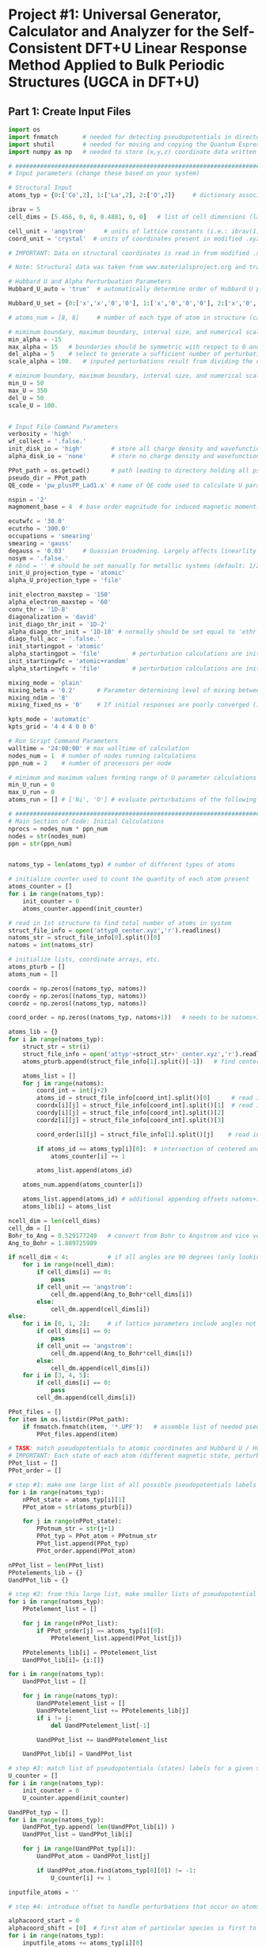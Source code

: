 * Project #1: Universal Generator, Calculator and Analyzer for the Self-Consistent DFT+U Linear Response Method Applied to Bulk Periodic Structures (UGCA in DFT+U)

# By: Matthew Curnan (The Kitchin Group, Carnegie Mellon Univeristy)

# Note: This org-mode structured Python code - which aspires to automate the input file generation, linear response calculation, and Hubbard U parameter determination required by the self-consistent extension of the linear response approach to DFT+U calculations - is designed to be used in conjunction with the self-consistent plane wave calculation program (PWscf, or pw.x) employed by the Quantum Espresso (QE) software package. All development and testing of this code was performed using version 5.0.1 of Quantum Espresso, though the version implemented in this development process was modified solely to allow the inclusion of more cations - namely La (modeled as a d^1 metal due to pseudopotential availability), Sr, K, and Sc - in these calculations. Detailed information relating to the input parameters introduced in these calculations can be found (as of 11/3/12) at: http://www.quantum-espresso.org/wp-content/uploads/Doc/INPUT_PW.html


# Special thanks to Dr. Matteo Cococcioni and Dr. Heather Kulik for providing open access to insightful DFT+U tutorials through both the QE website and their own personal websites. This code was designed largely to complement these tutorials and, more broadly, the research of these professors. Also special thanks to my advisor Dr. John Kitchin for assigning me the task of creating this code and guiding me towards its completion.


** Part 1: Create Input Files
#+begin_src python
import os
import fnmatch       # needed for detecting pseudopotentials in directorie
import shutil        # needed for moving and copying the Quantum Espresso executable (generally, pw.x)
import numpy as np   # needed to store (x,y,z) coordinate data written in .xyz files

# ###################################################################################################################
# Input parameters (change these based on your system)

# Structural Input
atoms_typ = {0:['Co',2], 1:['La',2], 2:['O',2]}     # dictionary associating each of the different types of atoms present in the analyzed bulk structure with the total number of states represented by each atom. Note that each atom must represent at least two states, one of which represents the single atom of each type that is perturbed linearly and another that represents all other non-perturbed atoms of the same species. Additional states result from the presence of distinct magnetic states (moments) in a structure, where each additional magnetic state (beyond 1) present in a structure increases the state number associated with a given atom by 1 (e.g.: atoms with magnetic configurations that are FM = 2, AFM = 3, and ferrimagnetic = 2 + (n-1), where n = # of magnetic states)

ibrav = 5
cell_dims = [5.466, 0, 0, 0.4881, 0, 0]   # list of cell dimensions (lattice parameters) cooresponding to ibrav(1)-ibrav(6) in QE input; note that the first three of the six possible entries in this list correspond to lattice constants and the last three lattice angles. Also note that when modeling a structure that requires fewer than the maximum number of lattice parameters and an angle (e.g.: rhombohedral R-3c crystal structure), please fill all of the unused cell_dims entries with zeros

cell_unit = 'angstrom'     # units of lattice constants (i.e.: ibrav(1)-ibrav(3)) => can be 'angstrom' or 'bohr' (default is 'bohr')
coord_unit = 'crystal'  # units of coordinates present in modified .xyz files (can be 'crystal, 'angstrom', or 'bohr')

# IMPORTANT: Data on structural coordinates is read in from modified .xyz files with names of the form attyp#_center.xyz, where # = 0 - (# of different types of atoms - 1). These different structural files display the coordinates of the atoms with respect to centering the perturbed atom of a given atomic species at the origin of the coordinate axes, as the numerical stability of the initial linear response upon being subjected to perturbations is dependent on this centering. The structure files are modified with respect to typical .xyz files in several ways, including the fact that the coordinates displayed do not necessarily have to be displayed in a Cartesian setting (i.e.: crystal or reduced coordinates can be used). Secondly, the last entry of the second (comment) line must equal the type of perturbed atom centered in each structure file. Lastly, the other string of characters represents the magnetic ordering observed by each atom (to be discussed in detail later). Note that all atoms of a particular state (i.e.: sharing a particular magnetic ordering and atomic spacies) must follow each other in sequential order, all atomic types should follow the order imposed in atoms_typ, and all atomic orders should be the same across the structure files.

# Note: Structural data was taken from www.materialsproject.org and transformed using Wyckoff tables (www.cryst.ehu.es/cryst/get_wp.html)

# Hubbard U and Alpha Perturbuation Parameters
Hubbard_U_auto = 'true'  # automatically determine order of Hubbard U parameters applied to different atomic states (i.e.: only one U, corresponding to the first atom type present in the structure, is incremented or set above 0 to determine the self-consistent U)

Hubbard_U_set = {0:['x','x','0','0'], 1:['x','0','0','0'], 2:['x','0','0','0']}       # manually enter in the Hubbard U parameter values into a dictionary in the form 0:[#, #, ...], 1:[#, #, ...], where # = string entries that equal '0' (no Hubbard U increment), 'x' (atom to be incremented), and constant numbers (constant values of U to be held across the range of varying inputted U values)

# atoms_num = [8, 8]     # number of each type of atom in structure (calculated automatically in code, but can be manually overriden here)

# miminum boundary, maximum boundary, interval size, and numerical scale for perturbation (alpha) loop, respectively
min_alpha = -15
max_alpha = 15   # boundaries should be symmetric with respect to 0 and be sufficiently large to characterize linear perturbation behavior
del_alpha = 5    # select to generate a sufficient number of perturbations to evaluate the linearity of the pertubation behavior
scale_alpha = 100.   # inputed perturbations result from dividing the number within the boundaries by the scale; its magnitude depends on the magnitude of the boudaries

# miminum boundary, maximum boundary, interval size, and numerical scale for U value loop, respectively. Scale_U serves same functionalities seen above for scale_alpha
min_U = 50
max_U = 350
del_U = 50
scale_U = 100.


# Input File Command Parameters
verbosity = 'high'
wf_collect = '.false.'
init_disk_io = 'high'        # store all charge density and wavefunction data for initial, non-perturbed trials to improve initial response function guess
alpha_disk_io = 'none'       # store no charge density and wavefunction data in perturbed trials to conserve memory

PPot_path = os.getcwd()      # path leading to directory holding all pseudopoentials of interest (default: current working directory)
pseudo_dir = PPot_path
QE_code = 'pw_plusPP_Lad1.x' # name of QE code used to calculate U parameters (default: pw.x)

nspin = '2'
magmoment_base = 4  # base order magnitude for induced magnetic moment. For FM (2nd line comment entries in structure file equal 1), this equals the sole moment present, whereas for AFM (equal number of comment entires with opposite signs), the positive and negative values of this base are taken to create the magnetic moments. To characterize ferrimagnetic ordering, have the 2nd comment line feature more than positive or negative ones or zeroes. The value of the first magnetic moment displayed equals magmoment_base, whereas subsequent values are multiples of magmoment_base, wherein the multipiers themselves are the non-zero, non-unity entries of the 2nd (comment) line in each structure file.

ecutwfc = '30.0'
ecutrho = '300.0'
occupations = 'smearing'
smearing = 'gauss'
degauss = '0.03'     # Guassian broadening. Largely affects linearlity of initial and final response functions. This is a very important parameter that adjusts with respect to the structure analyzed and the perturbation range used (large range => more smearing needed).
nosym = '.false.'
# nbnd = '' # should be set manually for metallic systems (default: 1/2 * total # of electrons in system for insulators), with the expectation that adding 10-15 extra bands to metallic calculations is reasonable.
init_U_projection_type = 'atomic'
alpha_U_projection_type = 'file'

init_electron_maxstep = '150'
alpha_electron_maxstep = '60'
conv_thr = '1D-8'
diagonalization = 'david'
init_diago_thr_init = '1D-2'
alpha_diago_thr_init = '1D-10' # normally should be set equal to 'ethr' (convergence tolerance value for SCF cycle) achieved during non-perturbed iteration, but this cannot be done dynamically in the set-up afforded to me currently. Set this to ~1D-10 generally to ensure that the the initial response calculated for each perturbation calculation results from attempting to converge to the electronic ground state of the non-perturbed system as closely as is possible
diago_full_acc = '.false.'
init_startingpot = 'atomic'
alpha_startingpot = 'file'         # perturbation calculations are initialized from the charge density of the initial, non-perturbed calculation
init_startingwfc = 'atomic+random'
alpha_startingwfc = 'file'         # perturbation calculations are initialized from the wavefunctions of the initial, non-perturbed calculation

mixing_mode = 'plain'
mixing_beta = '0.2'      # Parameter determining level of mixing between current and previous charge densities; for non-metallic systems, pick a lower value (~0.1-0.4)
mixing_ndim = '8'
mixing_fixed_ns = '0'    # If initial responses are poorly converged (i.e.: non-linear behavior) and adjustment of other parameters cannot fix this issue, try to fix the occupations of all orbitals for the number of iterations specified in this command and allow the electronic structure of the system to converge further, taking the initial response to be the first iteration without fixed orbital occupations in this case

kpts_mode = 'automatic'
kpts_grid = '4 4 4 0 0 0'

# Run Script Command Parameters
walltime = '24:00:00' # max walltime of calculation
nodes_num = 1  # number of nodes running calculations
ppn_num = 2    # number of processors per node

# minimum and maximum values forming range of U parameter calculations run by this script automatically
min_U_run = 0
max_U_run = 0
atoms_run = [] # ['Ni', 'O'] # evaluate perturbations of the following subset of centered atoms (i.e.: run jobs corresponding only to atoms present in this list)

# ##########################################################################
# Main Section of Code: Initial Calculations
nprocs = nodes_num * ppn_num
nodes = str(nodes_num)
ppn = str(ppn_num)


natoms_typ = len(atoms_typ) # number of different types of atoms

# initialize counter used to count the quantity of each atom present
atoms_counter = []
for i in range(natoms_typ):
    init_counter = 0
    atoms_counter.append(init_counter)

# read in 1st structure to find total number of atoms in system
struct_file_info = open('attyp0_center.xyz','r').readlines()
natoms_str = struct_file_info[0].split()[0]
natoms = int(natoms_str)

# initialize lists, coordinate arrays, etc.
atoms_pturb = []
atoms_num = []

coordx = np.zeros((natoms_typ, natoms))
coordy = np.zeros((natoms_typ, natoms))
coordz = np.zeros((natoms_typ, natoms))

coord_order = np.zeros((natoms_typ, natoms+1))   # needs to be natoms+1 due to issue aligning arrays / lists starting at 1 rather than 0

atoms_lib = {}
for i in range(natoms_typ):
    struct_str = str(i)
    struct_file_info = open('attyp'+struct_str+'_center.xyz','r').readlines()  # read in all structures
    atoms_pturb.append(struct_file_info[1].split()[-1])   # find centered atom listed lastly on comment line

    atoms_list = []
    for j in range(natoms):
        coord_int = int(j+2)
        atoms_id = struct_file_info[coord_int].split()[0]      # read in centered atom
        coordx[i][j] = struct_file_info[coord_int].split()[1]  # read in coordinates
        coordy[i][j] = struct_file_info[coord_int].split()[2]
        coordz[i][j] = struct_file_info[coord_int].split()[3]

        coord_order[i][j] = struct_file_info[1].split()[j]    # read in magnetic / atomic ordering from comment line

        if atoms_id == atoms_typ[i][0]:  # intersection of centered and perturbed atoms reveals how many atoms of each type are present
            atoms_counter[i] += 1

        atoms_list.append(atoms_id)

    atoms_num.append(atoms_counter[i])

    atoms_list.append(atoms_id) # additional appending offsets natoms+1 array issue
    atoms_lib[i] = atoms_list

ncell_dim = len(cell_dims)
cell_dm = []
Bohr_to_Ang = 0.529177249   # convert from Bohr to Angstrom and vice versa
Ang_to_Bohr = 1.889725989

if ncell_dim < 4:           # if all angles are 90 degrees (only looking at lattice constants)
    for i in range(ncell_dim):
        if cell_dims[i] == 0:
            pass
        if cell_unit == 'angstrom':
            cell_dm.append(Ang_to_Bohr*cell_dims[i])
        else:
            cell_dm.append(cell_dims[i])
else:
    for i in [0, 1, 2]:     # if lattice parameters include angles not equal to 90 degrees
        if cell_dims[i] == 0:
            pass
        if cell_unit == 'angstrom':
            cell_dm.append(Ang_to_Bohr*cell_dims[i])
        else:
            cell_dm.append(cell_dims[i])
    for i in [3, 4, 5]:
        if cell_dims[i] == 0:
            pass
        cell_dm.append(cell_dims[i])

PPot_files = []
for item in os.listdir(PPot_path):
    if fnmatch.fnmatch(item, '*.UPF'):   # assemble list of needed pseudopotenitals present in devoted directory (only keep necessary potentials in that directory)
        PPot_files.append(item)

# TASK: match pseudopotentials to atomic coordinates and Hubbard U / Hubbard alpha (perturbation) values
# IMPORTANT: Each state of each atom (different magnetic state, perturbation, etc.) requires its own pseudopotential file, as only exactly identical atoms can share the same pseudopotential
PPot_list = []
PPot_order = []

# step #1: make one large list of all possible pseudopotentials labels (i.e.: all possible perturbations, atoms, and states) across all possible structures
for i in range(natoms_typ):
    nPPot_state = atoms_typ[i][1]
    PPot_atom = str(atoms_pturb[i])

    for j in range(nPPot_state):
        PPotnum_str = str(j+1)
        PPot_typ = PPot_atom + PPotnum_str
        PPot_list.append(PPot_typ)
        PPot_order.append(PPot_atom)

nPPot_list = len(PPot_list)
PPotelements_lib = {}
UandPPot_lib = {}

# step #2: from this large list, make smaller lists of pseudopotential labels corresponding to individual structures
for i in range(natoms_typ):
    PPotelement_list = []

    for j in range(nPPot_list):
        if PPot_order[j] == atoms_typ[i][0]:
            PPotelement_list.append(PPot_list[j])

    PPotelements_lib[i] = PPotelement_list
    UandPPot_lib[i]= {i:[]}

for i in range(natoms_typ):
    UandPPot_list = []

    for j in range(natoms_typ):
        UandPPotelement_list = []
        UandPPotelement_list += PPotelements_lib[j]
        if i != j:
            del UandPPotelement_list[-1]

        UandPPot_list += UandPPotelement_list

    UandPPot_lib[i] = UandPPot_list

# step #3: match list of pseudopotentials (states) labels for a given structure with appropriate Hubbard U values (U values are matched to multiple pseudopotentials held by different states of the SAME atomic species)
U_counter = []
for i in range(natoms_typ):
    init_counter = 0
    U_counter.append(init_counter)

UandPPot_typ = []
for i in range(natoms_typ):
    UandPPot_typ.append( len(UandPPot_lib[i]) )
    UandPPot_list = UandPPot_lib[i]

    for j in range(UandPPot_typ[i]):
        UandPPot_atom = UandPPot_list[j]

        if UandPPot_atom.find(atoms_typ[0][0]) != -1:
            U_counter[i] += 1

inputfile_atoms = ''

# step #4: introduce offset to handle perturbations that occur on atoms that are not listed first in structural files (though any perturbed atoms needs to be listed before unperturbed atoms of the same species) => match pseudopotential labels with Hubbard alpha values (only perturbed species gets alpha value)

alphacoord_start = 0
alphacoord_shift = [0]  # first atom of particular species is first to be perturbed
for i in range(natoms_typ):
    inputfile_atoms += atoms_typ[i][0]

    for j in range(natoms_typ):
        alphacoord_start += atoms_typ[j][1] - 1  # account for new position of perturbed atom on pseudopotential list
        alphacoord_shift.append(alphacoord_start)

# ##########################################################################################
# # Main Section of Code: Primary loop of input file generation
for i in range(min_U, max_U+1, del_U): # need +1 on max_U+1 to complete U loop
    U_str = str(i)
    U_float = float(i)
    pre_U = os.getcwd()
    os.makedirs(U_str)

    shutil.copy2(QE_code, U_str) # copy over PWscf script to subdirectory

    if i == 0:
        input_i = '1D-40'   # Hubbard U and alpha can never be exactly equal to 0 (error in QE caused by crashing occurs), so set these values to be very low
    else:
        calc_i = (U_float / scale_alpha)
        input_i = "{:1.3f}".format(calc_i) # parameters used in U loop must be integers, though calculated values of U are decimals

    os.chdir(U_str)

# start atom type loop (i.e.: different types of perturbation)
    Coord_list = []
    for j in range(natoms_typ):
        natomstyp_str = str(j)
        atomstyp_str = atoms_pturb[j]

        os.makedirs(atomstyp_str)
        pre_atoms = os.getcwd()
        shutil.copy(QE_code, atomstyp_str)
        os.chdir(atomstyp_str)

        alpha_outdir = os.getcwd() + '/alpha/'   # define paths of output of perturbed and unperturbed systems
        init_outdir = os.getcwd() + '/init/'

        Hubbard_U = []
        Hubbard_U_map = []
        if Hubbard_U_auto == 'true':
            for l in range( UandPPot_typ[j] ):
                if l < U_counter[j]:             # limitation: atoms to which U are applied (only 1 non-zero U allowed) must be listed first in Hubbard_U_auto routine
                    Hubbard_U.append(input_i)
                else:
                    Hubbard_U.append('1D-40')
        else:
            for l in range( UandPPot_typ[j] ):   # read in manually written dictionaries containing U parameters
                Hubbard_U_counter = Hubbard_U_set[j][l]
                Hubbard_U_map.append(Hubbard_U_counter)
            for l in range( UandPPot_typ[j] ):
                if Hubbard_U_map[l] == 'x':     # 'x' = variable parameter (self-consistent method usually allows for only one of these
                    Hubbard_U.append(input_i)
                elif Hubbard_U_map[l] == '0' or Hubbard_U_map[l] == '1D-40':
                    Hubbard_U.append('1D-40')
                elif str.isdigit( str ( int(Hubbard_U_map[l]) ) ) is True and Hubbard_U_map[l] > 0:  # checks to see if valid constant value of U is present
                    Hubbard_U.append(Hubbard_U_map[l])
                else:
                    Hubbard_U.append('1D-40')

# step #5: Match pseudopotential files with pseudopotential labels in cross-list (2 entry dictionary)
        PPotnamefile_lib = {}
        UandPPot_list = UandPPot_lib[j]
        for r in range( len(UandPPot_list) ):
            UandPPot_atom = UandPPot_list[r]

            for s in range( len(PPot_files) ):
                PPot_fileitem = PPot_files[s]
                PPot_searchitem = PPot_fileitem.split('.',1)[0]
                if UandPPot_atom.find(PPot_searchitem) != -1:
                    PPotnamefile_lib[r] = [UandPPot_atom, PPot_fileitem]

#        print PPotnamefile_lib

# initialize the dictionaries, counters, and lists needed to determine how to match atomic coordinates with pseudopotential labels
        coord_lib = {}
        coord_counter = 0
        coordpturb_counter = 0
        coordatom_counter = 0
        coordmag_counter = 0
        coord_list = UandPPot_lib[j]
        magtyp_lib = {}
# step 6: match pseudopotential labels with atomic coordinates
        for t in range(natoms):
            coord_counter = coordpturb_counter + coordatom_counter # counter shifts label read into output due to both perturbations and atomic species changes
            coord_lib[t] = str(coord_list[coord_counter]) + '  ' + str(coordx[j][t]) + '  ' + str(coordy[j][t]) + '  ' + str(coordz[j][t])  # output of coordinate

            if coord_counter == alphacoord_shift[j] and coordpturb_counter < 1:   # perturbation must be accounted for by offset from step #4 and can only happen once
                coordpturb_counter += 1
            elif coord_order[j][t+1] != coord_order[j][t]:     # chages in atomic species and magnetic state accounted for here (from comment line of .xyz file)
                coordatom_counter += 1
            else:
                if atoms_lib[j][t+1] != atoms_lib[j][t]:
                    coordatom_counter += 1  # change solely in atomic species accounted for here, not magnetic state (from 1st column of .xyz file)

            magtyp_lib[t] = [coord_counter, t]
#        print magtyp_lib
# initilize arrays and counters needed for finding how to allocate starting magnetization values
        tracker_mag = []
        magchecker_list = []
        starting_magnetization = {}
        coordmag_counter = 0
        magmoment = np.zeros( (natoms_typ,2) )
        magchecker_state = nPPot_list - (2*natoms_typ) + 1  # assumes that perturbation and magnetic state changes are the only reasons why # of states > 2 for any atom type
        magchecker_counter = 0
        netmag_counter = 0

        magtyp_list = []
        for t in range(natoms):
            magchecker_list.append(coord_order[j][t])
            magtyp_list.append(magtyp_lib[t][0])
            if coord_order[j][t] != 0:
                netmag_counter += coord_order[j][t]

        magchecker_setlength = len( set(magchecker_list) )

        if magchecker_setlength == 1:
            if netmag_counter == 0:
                pass
            else:
                for u in range( len( set(magtyp_list) ) ):
                    starting_magnetization[u] = [magmoment_base,u]

        elif magchecker_setlength == 2:
            if netmag_counter == 0:
                magmoment[j][0] = magmoment_base
                magmoment[j][1] = magmoment_base * -1

                for u in range( len( set(magtyp_list) ) ):
                    for v in range(natoms):
                        if v == magtyp_lib[u][1] and coord_order[j][v] == 1:
                            starting_magnetization[u] = [magmoment[j][0], magtyp_lib[u][0]]
                        elif v == magtyp_lib[u][1] and coord_order[j][v] == -1:
                            starting_magnetization[u] = [magmoment[j][1], magtyp_lib[u][0]]
                        else:
                            pass
            else:
                magmoment[j][0] = magmoment_base
                for u in range(natoms):
                    if coord_order[j][u] != 1:
                        fmag_mult = coord_order[j][u]  # FM or ferrimag
                magmoment[j][1] = magmoment_base * fmag_mult

                for u in range(natoms):
                    for v in range(natoms):
                        if v == magtyp_lib[u][1] and coord_order[j][v] == 1:
                            starting_magnetization[u] = [magmoment[j][0], magtyp_lib[u][0]]
                        elif v == magtyp_lib[u][1] and coord_order[j][v] == fmag_mult:
                            starting_magnetization[u] = [magmoment[j][1], magtyp_lib[u][0]]
#            print starting_magnetization

        else:
            ferrimag_mults = []
            magmoment.reshape( (natoms_typ,coordmag_counter) )
            magmoment[j][0] = magmoment_base
            for u in range(natoms):
                if coord_order[j][u] != 1 and coord_order[j][u] != 0:
                    ferrimag_mults.append(coord_order[j][u])

            ferrimag_mults = list( set(ferrimag_mults) )
            for u in range( len( set(ferrimag_mults) ) ):
                if coord_order[j][u] != 1 and coord_order[j][u] != 0:
                    magmoment[j][u] = magmoment_base * ferrimag_mults[u]

            for u in range( len( set(magtyp_list) ) ):
                for v in range(natoms):
                    if v == magtyp_lib[u][1] and coord_order[j][v] == 1:
                        starting_magnetization[u] = [magmoment[j][0], magtyp_lib[u][0]]
                    for w in range(ferrimag_mults):
                        if v == magtyp_lib[u][1] and coord_order[j][v] == ferrimag_mults[w]:
                            starting_magnetization[u] = [magmoment[j][1], magtyp_lib[u][0]]
            else:
                pass

#            magmoment[j][0] = magmoment_base
#        for t in range(natoms):
#            if coord_order[j][t] != 0:   # check to see if there are any magnetic states
#                magchecker_counter += 1

#        if magchecker_state == 1 and magchecker_counter == 0:   # if there aren't any magnetic states, skip this loop entirely
#            pass
#        elif coord_order[j:].sum() == 0:    # if the sum of the magnetic states detailed in the structure is zero but there are magnetic states, then AFM material
#            magmoment[j][0] = magmoment_base    # possible limitation: AFM usually requires that the same number of atoms have equal, opposite moments
#            magmoment[j][1] = magmoment_base * -1   # what if two sets of different numbers of atoms coincidentally had magnetic moments that, when summed
#            starting_magnetization.append(magmoment[j][0])  # together, cancelled out?
#            starting_magnetization.append(magmoment[j][1])
#        else:
#            for t in range(natoms):
#                if coord_order[j][t+1] != coord_order[j][t]:   # if subsequent magnetic states in comment line are different and one is non-zero, then account for magnetic state
#                    if coord_order[j][t] != 0:
#                        coordmag_counter += 1
#                        tracker_mag.append(t)
#                    elif coord_order[j][t+1] != 0:
#                        coordmag_counter += 1
#                        tracker_mag.append(t+1)
#            if coordmag_counter > 2:
#                magmoment.reshape( (natoms_typ,coordmag_counter) )   # reshape magnetic moment array to hold all new possible moments
#                for u in range( len(tracker_mag) ):
#                    magmoment[j][u] = magmoment_base * coord_order[j][tracker_mag[u]]
#                    starting_magnetization[u] = [magmoment[j][u], mag_list[t]] # if there is more than 1 magnetic moment (and the multiple moments don't cancel) => ferrimagnetic material
#            else:
#                starting_magnetization[0] = [coord_order[j][tracker_mag[0]],mag_list[t]]        # if there is only one non-cancelling magnetic moment, => FM material
#                print starting_magnetization

        PPotnamefile_lib = {}
        UandPPot_list = UandPPot_lib[j]
        for r in range( len(UandPPot_list) ):
            UandPPot_atom = UandPPot_list[r]

            for s in range( len(PPot_files) ):
                PPot_fileitem = PPot_files[s]
                PPot_searchitem = PPot_fileitem.split('.',1)[0]
                if UandPPot_atom.find(PPot_searchitem) != -1:
                    PPotnamefile_lib[r] = [UandPPot_atom, PPot_fileitem]


        for k in range(min_alpha, max_alpha+1, del_alpha): # start perturbation loop (different values of perturbation)
            alpha_str = str(k)
            alpha_float = float(k)
            inputfilename_alpha = inputfile_atoms + '_U' + U_str + '_a' + alpha_str + '.in'
            inputfilename_init = inputfile_atoms + '_U' + U_str + '_init' + '.in'             # name for input files
            input_prefix = inputfile_atoms + '_U' + U_str
            if k == 0:
                input_k = '1D-40'
            else:
                calc_k = (alpha_float / scale_alpha)
                input_k = "{:1.3f}".format(calc_k)   # turning integers in loop into actual perturbation values

            Hubbard_alpha = []
            for l in range( UandPPot_typ[j] ):     # finalize location of perturbation based on offsets calculated from step #4
                if l == alphacoord_shift[j]:
                    Hubbard_alpha.append(input_k)
                else:
                    Hubbard_alpha.append('1D-40')

# ####################################################################
# start writing out perturbation input files

            inputfile_alpha = open(inputfilename_alpha, 'w')

            inputfile_alpha.write('&CONTROL\n')
            inputfile_alpha.write(' calculation = "scf",\n')
            inputfile_alpha.write(' verbosity = "{0}",\n'.format(verbosity))
            inputfile_alpha.write(' restart_mode = "from_scratch",\n')

            inputfile_alpha.write(' disk_io = "{0}",\n'.format(alpha_disk_io))
            inputfile_alpha.write(' pseudo_dir = "{0}",\n'.format(pseudo_dir))
            inputfile_alpha.write(' outdir = "{0}",\n'.format(alpha_outdir))    # can also set to './', but this is more reliable

            inputfile_alpha.write(' title = "GGA + U, U = {0}, alpha = {1}",\n'.format(input_i, input_k))
            inputfile_alpha.write(' prefix = "{0}",\n'.format(input_prefix))
#            inputfile_alpha.write(' wfcdir = "./",\n')
            inputfile_alpha.write(' wf_collect = {0}\n'.format(wf_collect))
            inputfile_alpha.write(' /\n')

            inputfile_alpha.write('&SYSTEM\n')
            inputfile_alpha.write(' ibrav = {0}\n'.format(ibrav))

            for m in range(ncell_dim):
                if cell_dm[m] != 0:
                    inputfile_alpha.write(' celldm({0}) = {1}\n'.format(m+1, cell_dm[m]))

            inputfile_alpha.write(' nat = {0}\n'.format(natoms))
            input_ntyp = len(UandPPot_lib[j])
            inputfile_alpha.write(' ntyp = {0}\n'.format(input_ntyp))
            inputfile_alpha.write(' nspin = {0}\n'.format(nspin))
            inputfile_alpha.write(' ecutwfc = {0}\n'.format(ecutwfc))
            inputfile_alpha.write(' ecutrho = {0}\n'.format(ecutrho))

            # write out magnetic moments
            if magchecker_setlength < 2 and netmag_counter == 0:
                pass
            else:
                for n in range(natoms-1):
                    if starting_magnetization[n+1][1] != starting_magnetization[n][1] and starting_magnetization[n][0] != 0:
                        inputfile_alpha.write(' starting_magnetization({0}) = {1}\n'.format(starting_magnetization[n][1]+1, starting_magnetization[n][0]))

            inputfile_alpha.write(' occupations = "{0}",\n'.format(occupations))
            inputfile_alpha.write(' smearing = "{0}",\n'.format(smearing))
            inputfile_alpha.write(' degauss = {0}\n'.format(degauss))
            inputfile_alpha.write(' nosym = {0}\n'.format(nosym))
#            inputfile_alpha.write(' nbnd = {0},\n'.format(nbnd))

            inputfile_alpha.write(' lda_plus_U = .true.\n')
            inputfile_alpha.write(' lda_plus_U_kind = 0\n')
            inputfile_alpha.write(' U_projection_type = "{0}",\n'.format(alpha_U_projection_type))

            # write out Hubbard U, Hubbard alpha
            for p in range( UandPPot_typ[j] ):
                inputfile_alpha.write(' Hubbard_U({0}) = {1}\n'.format(p+1, Hubbard_U[p]))
                inputfile_alpha.write(' Hubbard_alpha({0}) = {1}\n'.format(p+1, Hubbard_alpha[p]))

            inputfile_alpha.write(' /\n')

            inputfile_alpha.write('&ELECTRONS\n')
            inputfile_alpha.write(' electron_maxstep = {0}\n'.format(alpha_electron_maxstep))
            inputfile_alpha.write(' conv_thr = {0}\n'.format(conv_thr))

            inputfile_alpha.write(' diagonalization = "{0}",\n'.format(diagonalization))
            inputfile_alpha.write(' diago_thr_init = {0}\n'.format(alpha_diago_thr_init))
            inputfile_alpha.write(' diago_full_acc = {0}\n'.format(diago_full_acc))

            inputfile_alpha.write(' startingpot = "{0}",\n'.format(alpha_startingpot))
            inputfile_alpha.write(' startingwfc = "{0}",\n'.format(alpha_startingwfc))

            inputfile_alpha.write(' mixing_mode = "{0}",\n'.format(mixing_mode))
            inputfile_alpha.write(' mixing_beta = {0}\n'.format(mixing_beta))
            inputfile_alpha.write(' mixing_ndim = {0}\n'.format(mixing_ndim))
#            inputfile_alpha.write(' mixing_fixed_ns = {0}\n'.format(mixing_fixed_ns)) # uncomment this command, if you want to fix occupations to get better SCF convergence in the initial response
            inputfile_alpha.write(' /\n')

            inputfile_alpha.write('ATOMIC_SPECIES\n')

            for r in range( len(PPotnamefile_lib) ):
                PPot_printname = PPotnamefile_lib[r][0]
                PPot_printfile = PPotnamefile_lib[r][1]
                inputfile_alpha.write('{0}   1.0   {1}\n'.format(PPot_printname, PPot_printfile))

            inputfile_alpha.write('\n')

            inputfile_alpha.write('ATOMIC_POSITIONS ({0})\n'.format(coord_unit))

            for t in range(natoms):
                coord_output = coord_lib[t]
                inputfile_alpha.write('{0}\n'.format(coord_output))

            inputfile_alpha.write('\n')
            inputfile_alpha.write('K_POINTS ({0})\n'.format(kpts_mode))
            inputfile_alpha.write(' {0}\n'.format(kpts_grid))

# #################################################################################

# start writing out input for initial unperturbed systems

            inputfile_init = open(inputfilename_init, 'w')

            inputfile_init.write('&CONTROL\n')
            inputfile_init.write(' calculation = "scf",\n')
            inputfile_init.write(' verbosity = "{0}",\n'.format(verbosity))
            inputfile_init.write(' restart_mode = "from_scratch",\n')

            inputfile_init.write(' disk_io = "{0}",\n'.format(init_disk_io))
            inputfile_init.write(' pseudo_dir = "{0}",\n'.format(pseudo_dir))
            inputfile_init.write(' outdir = "{0}",\n'.format(init_outdir)) # can also set to './', but this is more reliable

            inputfile_init.write(' title = "GGA + U, U = {0}, init",\n'.format(input_i))
            inputfile_init.write(' prefix = "{0}",\n'.format(input_prefix))
#            inputfile_init.write(' wfcdir = "./",\n')
            inputfile_init.write(' wf_collect = {0}\n'.format(wf_collect))
            inputfile_init.write(' /\n')

            inputfile_init.write('&SYSTEM\n')
            inputfile_init.write(' ibrav = {0}\n'.format(ibrav))

            for m in range(ncell_dim):
                if cell_dm[m] != 0:
                    inputfile_init.write(' celldm({0}) = {1}\n'.format(m+1, cell_dm[m]))

            inputfile_init.write(' nat = {0}\n'.format(natoms))
            inputfile_init.write(' ntyp = {0}\n'.format(input_ntyp))
            inputfile_init.write(' nspin = {0}\n'.format(nspin))
            inputfile_init.write(' ecutwfc = {0}\n'.format(ecutwfc))
            inputfile_init.write(' ecutrho = {0}\n'.format(ecutrho))

            # write out magnetic moments
            if magchecker_setlength < 2 and netmag_counter == 0:
                pass
            else:
                for n in range(natoms-1):
                    if starting_magnetization[n+1][1] != starting_magnetization[n][1] and starting_magnetization[n][0] != 0:
                        inputfile_init.write(' starting_magnetization({0}) = {1}\n'.format(starting_magnetization[n][1]+1, starting_magnetization[n][0]))

            inputfile_init.write(' occupations = "{0}",\n'.format(occupations))
            inputfile_init.write(' smearing = "{0}",\n'.format(smearing))
            inputfile_init.write(' degauss = {0}\n'.format(degauss))
            inputfile_init.write(' nosym = {0}\n'.format(nosym))
#            inputfile_init.write(' nbnd = {0},\n'.format(nbnd))

            inputfile_init.write(' lda_plus_U = .true.\n')
            inputfile_init.write(' lda_plus_U_kind = 0\n')
            inputfile_init.write(' U_projection_type = "{0}",\n'.format(init_U_projection_type))

            # Hubbard U
            for p in range( UandPPot_typ[j] ):
                inputfile_init.write(' Hubbard_U({0}) = 1D-40\n'.format(p+1))

            inputfile_init.write(' /\n')

            inputfile_init.write('&ELECTRONS\n')
            inputfile_init.write(' electron_maxstep = {0}\n'.format(init_electron_maxstep))
            inputfile_init.write(' conv_thr = {0}\n'.format(conv_thr))

            inputfile_init.write(' diagonalization = "{0}",\n'.format(diagonalization))
            inputfile_init.write(' diago_thr_init = {0}\n'.format(init_diago_thr_init))
            inputfile_init.write(' diago_full_acc = {0}\n'.format(diago_full_acc))

            inputfile_init.write(' startingpot = "{0}",\n'.format(init_startingpot))
            inputfile_init.write(' startingwfc = "{0}",\n'.format(init_startingwfc))

            inputfile_init.write(' mixing_mode = "{0}",\n'.format(mixing_mode))
            inputfile_init.write(' mixing_beta = {0}\n'.format(mixing_beta))
            inputfile_init.write(' mixing_ndim = {0}\n'.format(mixing_ndim))
#            inputfile_init.write(' mixing_fixed_ns = {0}\n'.format(mixing_fixed_ns))
            inputfile_init.write(' /\n')

            inputfile_init.write('ATOMIC_SPECIES\n')

            for r in range( len(PPotnamefile_lib) ):
                PPot_printname = PPotnamefile_lib[r][0]
                PPot_printfile = PPotnamefile_lib[r][1]
                inputfile_init.write('{0}   1.0   {1}\n'.format(PPot_printname, PPot_printfile))

            inputfile_init.write('\n')

            inputfile_init.write('ATOMIC_POSITIONS ({0})\n'.format(coord_unit))

            for t in range(natoms):
                coord_output = coord_lib[t]
                inputfile_init.write('{0}\n'.format(coord_output))

            inputfile_init.write('\n')
            inputfile_init.write('K_POINTS ({0})\n'.format(kpts_mode))
            inputfile_init.write(' {0}\n'.format(kpts_grid))


        os.chdir(pre_atoms)
    os.remove(QE_code)
    os.chdir(pre_U)

# #############################################
# form runscript for running unperturbed and perturbed jobs in sequence

# this creates a sample runscript for a PBS queueing system

pre_U = os.getcwd()

runfile = 'run'

for i in range(min_U, max_U+1, del_U):
    U_str = str(i)
    os.chdir(U_str)
    pre_atoms = os.getcwd()

    for j in range(natoms_typ):
        atomstyp_str = atoms_pturb[j]
        os.chdir(atomstyp_str)

        run_CWD = os.getcwd()
        runfile = 'run'
        inputprefix_init = inputfile_atoms + '_U' + U_str + '_init'

        runfile = open(runfile, 'w')

        runfile.write('#!/bin/bash\n')
        runfile.write('#PBS -V\n')
        runfile.write('#PBS -l walltime={0}\n'.format(walltime))
        runfile.write('#PBS -l nodes={0}:ppn={1}\n'.format(nodes,ppn))
        runfile.write('#PBS -j oe\n')
        runfile.write('\n')

        runfile.write('cd $PBS_O_WORKDIR\n')
        runfile.write('\n')
        runfile.write('echo " "\n')
        runfile.write('echo "Job started on `hostname` at `date`"\n')
        runfile.write('\n')

# IMPORTANT: Perturbation jobs must be run using the same node architecture and number of processors as their unperturbed complements; otherwise, charge density and wavefunction data (especially the latter) cannot be read in, and the initial response functions will observe bad convergence
# -np = # of processors used must be set in QE mpirun command, -inp is needed to indicate the input file name following it
        runfile.write('mpirun -np {0} '.format(nprocs) + run_CWD + '/' + QE_code + ' -inp ' + inputprefix_init + '.in\n')
        runfile.write('mkdir alpha\n')

        for k in range(min_alpha, max_alpha+1, del_alpha):
            alpha_str = str(k)
            inputprefix_alpha = inputfile_atoms + '_U' + U_str + '_a' + alpha_str

            runfile.write('cp -r init/* alpha/\n')
            runfile.write('mpirun -np {0} '.format(nprocs) + run_CWD + '/' + QE_code + ' -inp ' + inputprefix_alpha + '.in\n')
            runfile.write('\\rm -rf alpha/*\n')

        runfile.write('\n')
        runfile.write('echo " "\n')
        runfile.write('echo "Job Ended on `hostname` at `date`"\n')
        runfile.write('echo " "\n')
        runfile.write('#end')

        os.chdir(pre_atoms)
    os.chdir(pre_U)

# ##########################################

# selectively run the jobs created

pre_U = os.getcwd()

for i in range(min_U_run, max_U_run+1, del_U):
    U_str = str(i)
    os.chdir(U_str)
    pre_atoms = os.getcwd()

    for j in atoms_run:
        os.chdir(j)

        os.system('qsub run')

        os.chdir(pre_atoms)
    os.chdir(pre_U)

#+end_src

#+RESULTS:


** Part 2: Run Created Input Files

** Part 3: Aggregate and Check Results

** Part 4: Calculate U

** Part 5: Self-Consistent
